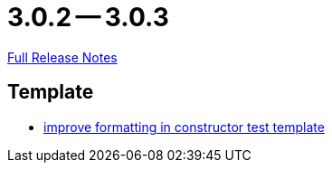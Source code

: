 = 3.0.2 -- 3.0.3

link:https://github.com/ls1intum/Artemis/releases/tag/3.0.3[Full Release Notes]

== Template

* link:https://www.github.com/ls1intum/Artemis/commit/bf43b9c06986157411d5c0c4547bae4fdb3918c5[improve formatting in constructor test template]


